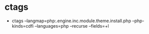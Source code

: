* ctags
  - ctags --langmap=php:.engine.inc.module.theme.install.php --php-kinds=cdfi --languages=php --recurse --fields=+l 
